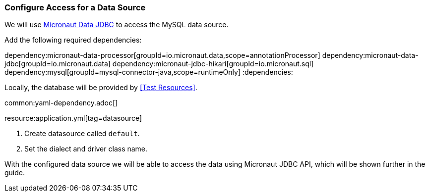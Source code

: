 === Configure Access for a Data Source

We will use https://micronaut-projects.github.io/micronaut-data/latest/guide/#dbc[Micronaut Data JDBC] to access the MySQL data source.

Add the following required dependencies:

:dependencies:
dependency:micronaut-data-processor[groupId=io.micronaut.data,scope=annotationProcessor]
dependency:micronaut-data-jdbc[groupId=io.micronaut.data]
dependency:micronaut-jdbc-hikari[groupId=io.micronaut.sql]
dependency:mysql[groupId=mysql-connector-java,scope=runtimeOnly]
:dependencies:

// TODO: Define the plugin config (gradle and maven)

Locally, the database will be provided by <<Test Resources>>.

common:yaml-dependency.adoc[]

resource:application.yml[tag=datasource]

<1> Create datasource called `default`.
<2> Set the dialect and driver class name.

With the configured data source we will be able to access the data using Micronaut JDBC API, which will be shown further in the guide.
